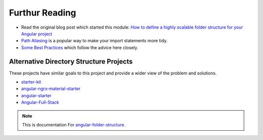Furthur Reading
===============

* Read the original blog post which started this module: `How to define a highly
  scalable folder structure for your Angular project
  <https://itnext.io/choosing-a-highly-scalable-folder-structure-in-angular-d987de65ec7>`_

* `Path Aliasing <https://christianlydemann.com/simpler-typescript-paths-with-path-aliases/>`_
  is a popular way to make your import statements more tidy.

* `Some Best Practices <https://medium.com/@tomastrajan/6-best-practices-pro-tips-for-angular-cli-better-developer-experience-7b328bc9db81>`_
  which follow the advice here closely.


Alternative Directory Structure Projects
----------------------------------------

These projects have similar goals to this project and provide a wider view of
the problem and solutions.

* `starter-kit <https://github.com/ngx-rocket/starter-kit>`_

* `angular-ngrx-material-starter <https://github.com/tomastrajan/angular-ngrx-material-starter>`_

* `angular-starter <https://github.com/PatrickJS/angular-starter>`_

* `Angular-Full-Stack <https://github.com/DavideViolante/Angular-Full-Stack>`_

.. note::
  This is documentation For `angular-folder-structure <https://github.com/mathisGarberg/angular-folder-structure>`_.
